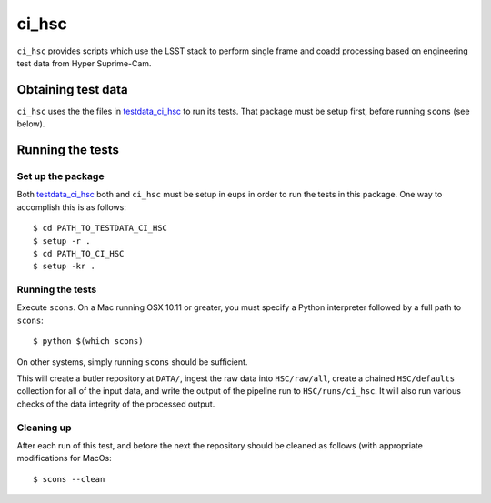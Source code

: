 ######
ci_hsc
######

``ci_hsc`` provides scripts which use the LSST stack to perform single frame and coadd processing based on engineering test data from Hyper Suprime-Cam.

Obtaining test data
===================

``ci_hsc`` uses the the files in `testdata_ci_hsc`_ to run its tests.
That package must be setup first, before running ``scons`` (see below).

.. _testdata_ci_hsc: https://github.com/lsst/testdata_ci_hsc/

Running the tests
=================

Set up the package
------------------

Both `testdata_ci_hsc`_ both and ``ci_hsc`` must be setup in eups in order to run the tests in this package.
One way to accomplish this is as follows::

  $ cd PATH_TO_TESTDATA_CI_HSC
  $ setup -r .
  $ cd PATH_TO_CI_HSC
  $ setup -kr .


Running the tests
-----------------

Execute ``scons``. On a Mac running OSX 10.11 or greater, you must specify a
Python interpreter followed by a full path to ``scons``::

  $ python $(which scons)

On other systems, simply running ``scons`` should be sufficient.

This will create a butler repository at ``DATA/``, ingest the raw data into ``HSC/raw/all``, create a chained ``HSC/defaults`` collection for all of the input data, and write the output of the pipeline run to ``HSC/runs/ci_hsc``.
It will also run various checks of the data integrity of the processed output.

Cleaning up
-----------
After each run of this test, and before the next the repository should be cleaned as follows (with appropriate
modifications for MacOs::
 $ scons --clean
